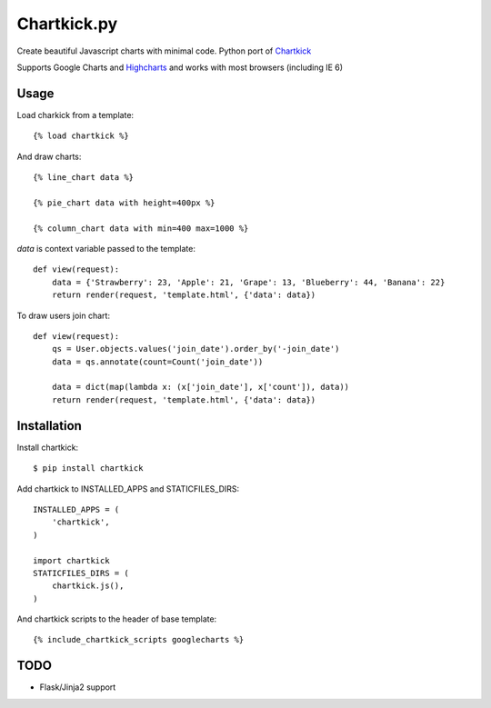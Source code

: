 Chartkick.py
============

Create beautiful Javascript charts with minimal code. Python port of Chartkick_

Supports Google Charts and Highcharts_ and works with most browsers (including IE 6)

.. _Chartkick: http://chartkick.com
.. _Highcharts: http://highcharts.com

Usage
-----

Load charkick from a template: ::

    {% load chartkick %}

And draw charts: ::

    {% line_chart data %}

    {% pie_chart data with height=400px %}

    {% column_chart data with min=400 max=1000 %}

*data* is context variable passed to the template: ::

    def view(request):
        data = {'Strawberry': 23, 'Apple': 21, 'Grape': 13, 'Blueberry': 44, 'Banana': 22}
        return render(request, 'template.html', {'data': data})

To draw users join chart: ::

    def view(request):
        qs = User.objects.values('join_date').order_by('-join_date')
        data = qs.annotate(count=Count('join_date'))

        data = dict(map(lambda x: (x['join_date'], x['count']), data))
        return render(request, 'template.html', {'data': data})

Installation
------------

Install chartkick: ::

    $ pip install chartkick

Add chartkick to INSTALLED_APPS and STATICFILES_DIRS: ::

    INSTALLED_APPS = (
        'chartkick',
    )

    import chartkick
    STATICFILES_DIRS = (
        chartkick.js(),
    )

And chartkick scripts to the header of base template: ::

    {% include_chartkick_scripts googlecharts %}

TODO
----

- Flask/Jinja2 support
